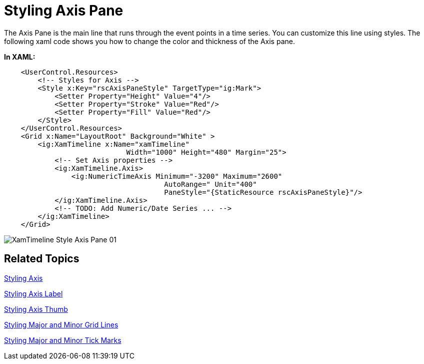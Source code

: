 ﻿////

|metadata|
{
    "name": "xamtimeline-style-the-axis-pane",
    "controlName": ["xamTimeline"],
    "tags": ["How Do I","Styling"],
    "guid": "{D98F2F9B-4E91-4BD1-B68F-485F6EE507C7}",  
    "buildFlags": [],
    "createdOn": "2016-05-25T18:22:00.0983935Z"
}
|metadata|
////

= Styling Axis Pane
The Axis Pane is the main line that runs through the event points in a time series. You can customize this line using styles. The following xaml code shows you how to change the color and thickness of the Axis pane.

*In XAML:*

----
    <UserControl.Resources>
        <!-- Styles for Axis -->
        <Style x:Key="rscAxisPaneStyle" TargetType="ig:Mark">
            <Setter Property="Height" Value="4"/>
            <Setter Property="Stroke" Value="Red"/>
            <Setter Property="Fill" Value="Red"/>
        </Style>
    </UserControl.Resources>
    <Grid x:Name="LayoutRoot" Background="White" >
        <ig:XamTimeline x:Name="xamTimeline"  
                             Width="1000" Height="480" Margin="25">
            <!-- Set Axis properties -->
            <ig:XamTimeline.Axis>
                <ig:NumericTimeAxis Minimum="-3200" Maximum="2600" 
                                      AutoRange=" Unit="400" 
                                      PaneStyle="{StaticResource rscAxisPaneStyle}"/>
            </ig:XamTimeline.Axis>
            <!-- TODO: Add Numeric/Date Series ... -->
        </ig:XamTimeline>
    </Grid>
----

image::images/XamTimeline_Style_Axis_Pane_01.png[]

== Related Topics

link:xamtimeline-style-the-axis.html[Styling Axis]

link:xamtimeline-style-the-axis-label.html[Styling Axis Label]

link:xamtimeline-style-axis-thumb.html[Styling Axis Thumb]

link:xamtimeline-style-major-and-minor-grid-lines.html[Styling Major and Minor Grid Lines]

link:xamtimeline-style-major-and-minor-tick-marks.html[Styling Major and Minor Tick Marks]